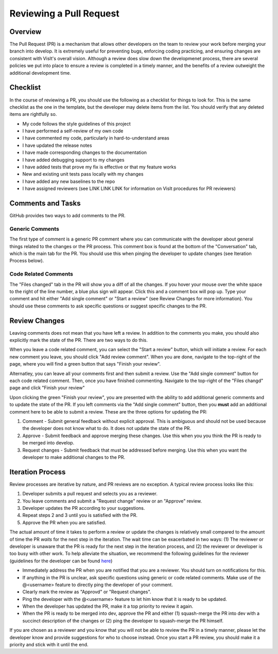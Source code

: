 Reviewing a Pull Request
========================

Overview
--------

The Pull Request (PR) is a mechanism that allows other developers on the team to review your work before merging your branch into develop. It is extremely useful for preventing bugs, enforcing coding practicing, and ensuring changes are consistent with VisIt's overall vision. Although a review does slow down the developmenet process, there are several policies we put into place to ensure a review is completed in a timely manner, and the benefits of a review outweight the additional development time.


Checklist
---------

In the course of reviewing a PR, you should use the following as a checklist for things to look for. This is the same checklist as the one in the template, but the developer may delete items from the list. You should verify that any deleted items are rightfully so.

* My code follows the style guidelines of this project
* I have performed a self-review of my own code
* I have commented my code, particularly in hard-to-understand areas
* I have updated the release notes
* I have made corresponding changes to the documentation
* I have added debugging support to my changes
* I have added tests that prove my fix is effective or that my feature works
* New and existing unit tests pass locally with my changes
* I have added any new baselines to the repo
* I have assigned reviewers (see LINK LINK LINK for information on VisIt procedures for PR reviewers)


Comments and Tasks
------------------

GitHub provides two ways to add comments to the PR.


Generic Comments
~~~~~~~~~~~~~~~~

The first type of comment is a generic PR comment where you can communicate with the developer about general things related to the changes or the PR process. This comment box is found at the bottom of the "Conversation" tab, which is the main tab for the PR. You should use this when pinging the developer to update changes (see Iteration Process below).


Code Related Comments
~~~~~~~~~~~~~~~~~~~~~

The "Files changed" tab in the PR will show you a diff of all the changes. If you hover your mouse over the white space to the right of the line number, a blue plus sign will appear. Click this and a comment box will pop up. Type your comment and hit either "Add single comment" or "Start a review" (see Review Changes for more information). You should use these comments to ask specific questions or suggest specific changes to the PR.


Review Changes
--------------

Leaving comments does not mean that you have left a review. In addition to the comments you make, you should also explicitly mark the state of the PR. There are two ways to do this.

When you leave a code related comment, you can select the "Start a review" button, which will initiate a review. For each new comment you leave, you should click "Add review comment". When you are done, navigate to the top-right of the page, where you will find a green button that says "Finish your review".

Alternatley, you can leave all your comments first and then submit a review. Use the "Add single comment" button for each code related comment. Then, once you have finished commenting. Navigate to the top-right of the "Files changd" page and click "Finish your review"

Upon clicking the green "Finish your review", you are presented with the ability to add additional generic comments and to update the state of the PR. If you left comments via the "Add single comment" button, then you **must** add an additional comment here to be able to submit a review. These are the three options for updating the PR:

#. Comment - Submit general feedback without explicit approval. This is ambiguous and should not be used because the developer does not know what to do. It does not update the state of the PR.
#. Approve - Submit feedback and approve merging these changes. Use this when you you think the PR is ready to be merged into develop.
#. Request changes - Submit feedback that must be addressed before merging. Use this when you want the developer to make additional changes to the PR.


Iteration Process
-----------------


Review processes are iterative by nature, and PR reviews are no exception. A typical review process looks like this:

#. Developer submits a pull request and selects you as a reviewer.
#. You leave comments and submit a "Request change" review or an "Approve" review.
#. Developer updates the PR according to your suggestions.
#. Repeat steps 2 and 3 until you is satisfied with the PR.
#. Approve the PR when you are satisfied.

The actual amount of time it takes to perform a review or update the changes is relatively small compared to the amount of time the PR *waits* for the next step in the iteration. The wait time can be exacerbated in two ways: (1) The reviewer or developer is unaware that the PR is ready for the next step in the iteration process, and (2) the reviewer or developer is too busy with other work. To help alleviate the situation, we recommend the following guidelines for the reviewer (guidelines for the developer can be found `here <https://visit-sphinx-github-user-manual.readthedocs.io/en/develop/dev_manual/pr_create.html#iteration-process>`_)

* Immediately address the PR when you are notified that you are a reviewer. You should turn on notifications for this.
* If anything in the PR is unclear, ask specific questions using generic or code related comments. Make use of the @<username> feature to directly ping the developer of your comment.
* Clearly mark the review as "Approvd" or "Request changes".
* Ping the developer with the @<username> feature to let him know that it is ready to be updated.
* When the developer has updated the PR, make it a top priority to review it again.
* When the PR is ready to be merged into dev, approve the PR and either (1) squash-merge the PR into dev with a succinct description of the changes or (2) ping the developer to squash-merge the PR himself.

If you are chosen as a reviewer and you know that you will not be able to review the PR in a timely manner, please let the developer know and provide suggestions for who to choose instead. Once you start a PR review, you should make it a priority and stick with it until the end.




